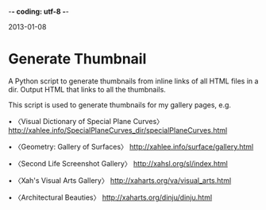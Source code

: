 -*- coding: utf-8 -*-

2013-01-08

* Generate Thumbnail

A Python script to generate thumbnails from inline links of all HTML files in a dir. Output HTML that links to all the thumbnails.

This script is used to generate thumbnails for my gallery pages, e.g.

• 〈Visual Dictionary of Special Plane Curves〉
http://xahlee.info/SpecialPlaneCurves_dir/specialPlaneCurves.html

• 〈Geometry: Gallery of Surfaces〉
http://xahlee.info/surface/gallery.html

• 〈Second Life Screenshot Gallery〉
http://xahsl.org/sl/index.html

• 〈Xah's Visual Arts Gallery〉
http://xaharts.org/va/visual_arts.html

• 〈Architectural Beauties〉
http://xaharts.org/dinju/dinju.html
